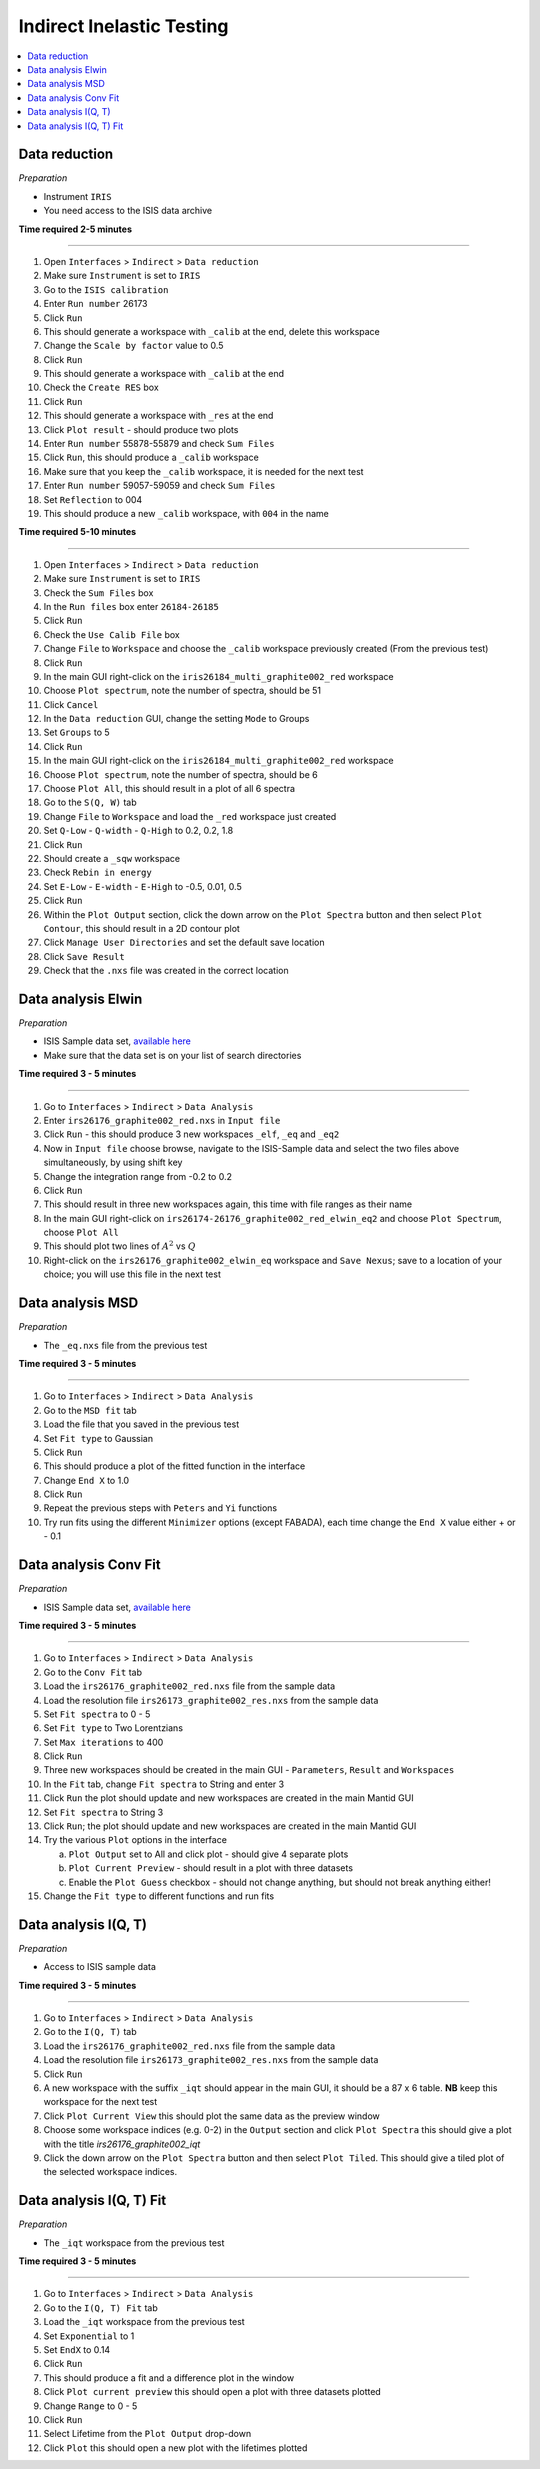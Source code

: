.. _indirect_inelastic_testing:

Indirect Inelastic Testing
==========================

.. contents::
   :local:

Data reduction
--------------

*Preparation*

-  Instrument ``IRIS``
-  You need access to the ISIS data archive

**Time required 2-5 minutes**

--------------

#. Open ``Interfaces`` > ``Indirect`` > ``Data reduction``
#. Make sure ``Instrument`` is set to ``IRIS``
#. Go to the ``ISIS calibration``
#. Enter ``Run number`` 26173
#. Click ``Run``
#. This should generate a workspace with ``_calib`` at the end, delete this workspace
#. Change the ``Scale by factor`` value to 0.5
#. Click ``Run``
#. This should generate a workspace with ``_calib`` at the end
#. Check the ``Create RES`` box
#. Click ``Run``
#. This should generate a workspace with ``_res`` at the end
#. Click ``Plot result`` - should produce two plots
#. Enter ``Run number`` 55878-55879 and check ``Sum Files``
#. Click ``Run``, this should produce a ``_calib`` workspace
#. Make sure that you keep the ``_calib`` workspace, it is needed for the next test
#. Enter ``Run number`` 59057-59059 and check ``Sum Files``
#. Set ``Reflection`` to 004
#. This should produce a new ``_calib`` workspace, with ``004`` in the name

**Time required 5-10 minutes**

--------------

#. Open ``Interfaces`` > ``Indirect`` > ``Data reduction``
#. Make sure ``Instrument`` is set to ``IRIS``
#. Check the ``Sum Files`` box
#. In the ``Run files`` box enter ``26184-26185``
#. Click ``Run``
#. Check the ``Use Calib File`` box
#. Change ``File`` to ``Workspace`` and choose the ``_calib`` workspace previously created (From the previous test)
#. Click ``Run``
#. In the main GUI right-click on the ``iris26184_multi_graphite002_red`` workspace
#. Choose ``Plot spectrum``, note the number of spectra, should be 51
#. Click ``Cancel``
#. In the ``Data reduction`` GUI, change the setting ``Mode`` to Groups
#. Set ``Groups`` to 5
#. Click ``Run``
#. In the main GUI right-click on the ``iris26184_multi_graphite002_red`` workspace
#. Choose ``Plot spectrum``, note the number of spectra, should be 6
#. Choose ``Plot All``, this should result in a plot of all 6 spectra
#. Go to the ``S(Q, W)`` tab
#. Change ``File`` to ``Workspace`` and load the ``_red`` workspace just created
#. Set ``Q-Low`` - ``Q-width`` - ``Q-High`` to 0.2, 0.2, 1.8
#. Click ``Run``
#. Should create a ``_sqw`` workspace
#. Check ``Rebin in energy``
#. Set ``E-Low`` - ``E-width`` - ``E-High`` to -0.5, 0.01, 0.5
#. Click ``Run``
#. Within the ``Plot Output`` section, click the down arrow on the ``Plot Spectra`` button and then select ``Plot Contour``, this should result in a 2D contour plot
#. Click ``Manage User Directories`` and set the default save location
#. Click ``Save Result``
#. Check that the ``.nxs`` file was created in the correct location

Data analysis Elwin
-------------------

*Preparation*

-  ISIS Sample data set, `available here <http://download.mantidproject.org/>`_
-  Make sure that the data set is on your list of search directories

**Time required 3 - 5 minutes**

--------------

#. Go to ``Interfaces`` > ``Indirect`` > ``Data Analysis``
#. Enter ``irs26176_graphite002_red.nxs`` in ``Input file``
#. Click ``Run`` - this should produce 3 new workspaces ``_elf``, ``_eq`` and ``_eq2``
#. Now in ``Input file`` choose browse, navigate to the ISIS-Sample data and select the two files above simultaneously, by using shift key
#. Change the integration range from -0.2 to 0.2
#. Click ``Run``
#. This should result in three new workspaces again, this time with file ranges as their name
#. In the main GUI right-click on ``irs26174-26176_graphite002_red_elwin_eq2`` and choose ``Plot Spectrum``, choose ``Plot All``
#. This should plot two lines of :math:`A^2` vs :math:`Q`
#. Right-click on the ``irs26176_graphite002_elwin_eq`` workspace and ``Save Nexus``; save to a location of your choice; you will use this file in the next test

Data analysis MSD
-----------------

*Preparation*

-  The ``_eq.nxs`` file from the previous test

**Time required 3 - 5 minutes**

--------------

#. Go to ``Interfaces`` > ``Indirect`` > ``Data Analysis``
#. Go to the ``MSD fit`` tab
#. Load the file that you saved in the previous test
#. Set ``Fit type`` to Gaussian
#. Click ``Run``
#. This should produce a plot of the fitted function in the interface
#. Change ``End X`` to 1.0
#. Click ``Run``
#. Repeat the previous steps with ``Peters`` and ``Yi`` functions
#. Try run fits using the different ``Minimizer`` options (except FABADA), each time change the ``End X`` value either + or - 0.1

Data analysis Conv Fit
----------------------

*Preparation*

-  ISIS Sample data set, `available here <http://download.mantidproject.org/>`_

**Time required 3 - 5 minutes**

--------------

#. Go to ``Interfaces`` > ``Indirect`` > ``Data Analysis``
#. Go to the ``Conv Fit`` tab
#. Load the ``irs26176_graphite002_red.nxs`` file from the sample data
#. Load the resolution file ``irs26173_graphite002_res.nxs`` from the sample data
#. Set ``Fit spectra`` to 0 - 5
#. Set ``Fit type`` to Two Lorentzians
#. Set ``Max iterations`` to 400
#. Click ``Run``
#. Three new workspaces should be created in the main GUI - ``Parameters``, ``Result`` and ``Workspaces``
#. In the ``Fit`` tab, change ``Fit spectra`` to String and enter 3
#. Click ``Run`` the plot should update and new workspaces are created in the main Mantid GUI
#. Set ``Fit spectra`` to String 3
#. Click ``Run``; the plot should update and new workspaces are created in the main Mantid GUI
#. Try the various ``Plot`` options in the interface

   (a)  ``Plot Output`` set to All and click plot - should give 4 separate plots
   (b)  ``Plot Current Preview`` - should result in a plot with three datasets
   (c)  Enable the ``Plot Guess`` checkbox - should not change anything, but should not break anything either!

#. Change the ``Fit type`` to different functions and run fits

Data analysis I(Q, T)
----------------------

*Preparation*

-  Access to ISIS sample data

**Time required 3 - 5 minutes**

--------------

#. Go to ``Interfaces`` > ``Indirect`` > ``Data Analysis``
#. Go to the ``I(Q, T)`` tab
#. Load the ``irs26176_graphite002_red.nxs`` file from the sample data
#. Load the resolution file ``irs26173_graphite002_res.nxs`` from the sample data 
#. Click ``Run``
#. A new workspace with the suffix ``_iqt`` should appear in the main GUI, it should be a 87 x 6 table. **NB** keep this workspace for the next test
#. Click ``Plot Current View`` this should plot the same data as the preview window
#. Choose some workspace indices (e.g. 0-2) in the ``Output`` section and click ``Plot Spectra`` this should give a plot with the title *irs26176_graphite002_iqt*   
#. Click the down arrow on the ``Plot Spectra`` button and then select ``Plot Tiled``. This should give a tiled plot of the selected workspace indices.

Data analysis I(Q, T) Fit
-------------------------

*Preparation*

-  The ``_iqt`` workspace from the previous test

**Time required 3 - 5 minutes**

--------------

#. Go to ``Interfaces`` > ``Indirect`` > ``Data Analysis``
#. Go to the ``I(Q, T) Fit`` tab
#. Load the ``_iqt`` workspace from the previous test
#. Set ``Exponential`` to 1
#. Set ``EndX`` to 0.14
#. Click ``Run``
#. This should produce a fit and a difference plot in the window
#. Click ``Plot current preview`` this should open a plot with three datasets plotted
#. Change ``Range`` to 0 - 5
#. Click ``Run``
#. Select Lifetime from the ``Plot Output`` drop-down
#. Click ``Plot`` this should open a new plot with the lifetimes plotted
  
